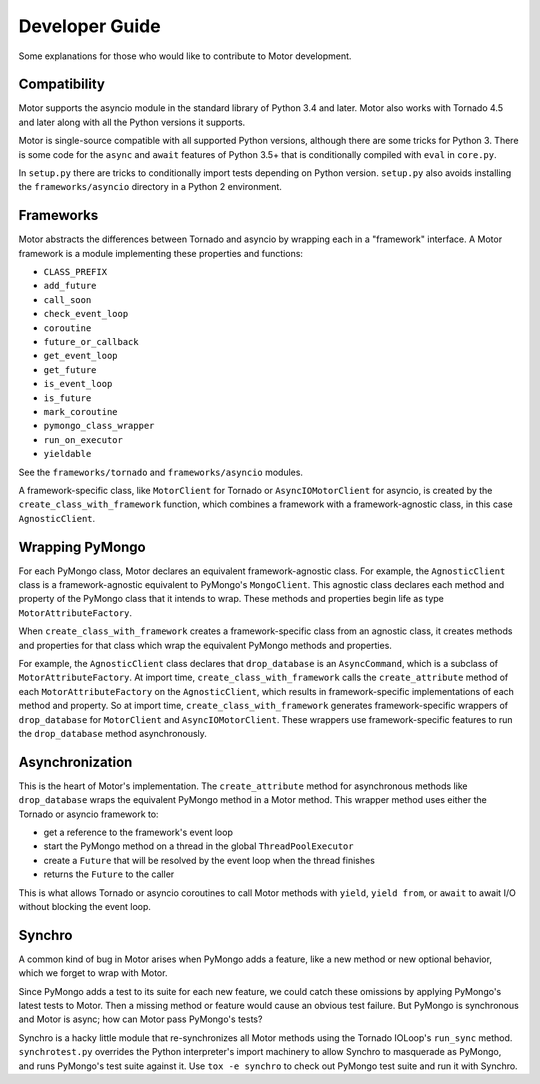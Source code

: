 ===============
Developer Guide
===============

Some explanations for those who would like to contribute to Motor development.

Compatibility
-------------

Motor supports the asyncio module in the standard library of Python 3.4 and
later.
Motor also works with Tornado 4.5 and later along with all the Python versions
it supports.

Motor is single-source compatible with all supported Python versions, although
there are some tricks for Python 3. There is some code for the ``async``
and ``await`` features of Python 3.5+ that is conditionally compiled with ``eval``
in ``core.py``.

In ``setup.py`` there are tricks to conditionally import tests depending on
Python version. ``setup.py`` also avoids installing the ``frameworks/asyncio``
directory in a Python 2 environment.

Frameworks
----------

Motor abstracts the differences between Tornado and asyncio by wrapping each in a "framework" interface. A Motor framework
is a module implementing these properties and functions:

- ``CLASS_PREFIX``
- ``add_future``
- ``call_soon``
- ``check_event_loop``
- ``coroutine``
- ``future_or_callback``
- ``get_event_loop``
- ``get_future``
- ``is_event_loop``
- ``is_future``
- ``mark_coroutine``
- ``pymongo_class_wrapper``
- ``run_on_executor``
- ``yieldable``

See the ``frameworks/tornado`` and ``frameworks/asyncio`` modules.

A framework-specific class, like ``MotorClient`` for Tornado or
``AsyncIOMotorClient`` for asyncio, is created by the
``create_class_with_framework`` function, which combines a framework with a
framework-agnostic class, in this case ``AgnosticClient``.

Wrapping PyMongo
----------------

For each PyMongo class, Motor declares an equivalent framework-agnostic class.
For example, the ``AgnosticClient`` class is a framework-agnostic equivalent to
PyMongo's ``MongoClient``. This agnostic class declares each method and property
of the PyMongo class that it intends to wrap. These methods and properties
begin life as type ``MotorAttributeFactory``.

When ``create_class_with_framework`` creates a framework-specific class from an
agnostic class, it creates methods and properties for that class which wrap the
equivalent PyMongo methods and properties.

For example, the ``AgnosticClient`` class declares that ``drop_database`` is an
``AsyncCommand``, which is a subclass of
``MotorAttributeFactory``. At import time, ``create_class_with_framework`` calls
the ``create_attribute`` method of each ``MotorAttributeFactory`` on the
``AgnosticClient``, which results in framework-specific implementations of each
method and property. So at import time, ``create_class_with_framework`` generates
framework-specific wrappers of ``drop_database`` for ``MotorClient`` and
``AsyncIOMotorClient``. These wrappers use framework-specific features to run the
``drop_database`` method asynchronously.

Asynchronization
----------------

This is the heart of Motor's implementation. The ``create_attribute`` method for
asynchronous methods like ``drop_database`` wraps the equivalent PyMongo method
in a Motor method. This wrapper method uses either the Tornado or asyncio
framework to:

- get a reference to the framework's event loop
- start the PyMongo method on a thread in the global ``ThreadPoolExecutor``
- create a ``Future`` that will be resolved by the event loop when the thread finishes
- returns the ``Future`` to the caller

This is what allows Tornado or asyncio coroutines to call Motor methods with
``yield``, ``yield from``, or ``await`` to await I/O without blocking the event loop.

Synchro
-------

A common kind of bug in Motor arises when PyMongo adds a feature, like a new
method or new optional behavior, which we forget to wrap with Motor.

Since PyMongo adds a test to its suite for each new feature, we could catch
these omissions by applying PyMongo's latest tests to Motor. Then a missing
method or feature would cause an obvious test failure. But PyMongo is
synchronous and Motor is async; how can Motor pass PyMongo's tests?

Synchro is a hacky little module that re-synchronizes all Motor methods using
the Tornado IOLoop's ``run_sync`` method. ``synchrotest.py`` overrides the Python
interpreter's import machinery to allow Synchro to masquerade as PyMongo, and
runs PyMongo's test suite against it. Use ``tox -e synchro`` to check out
PyMongo test suite and run it with Synchro.
